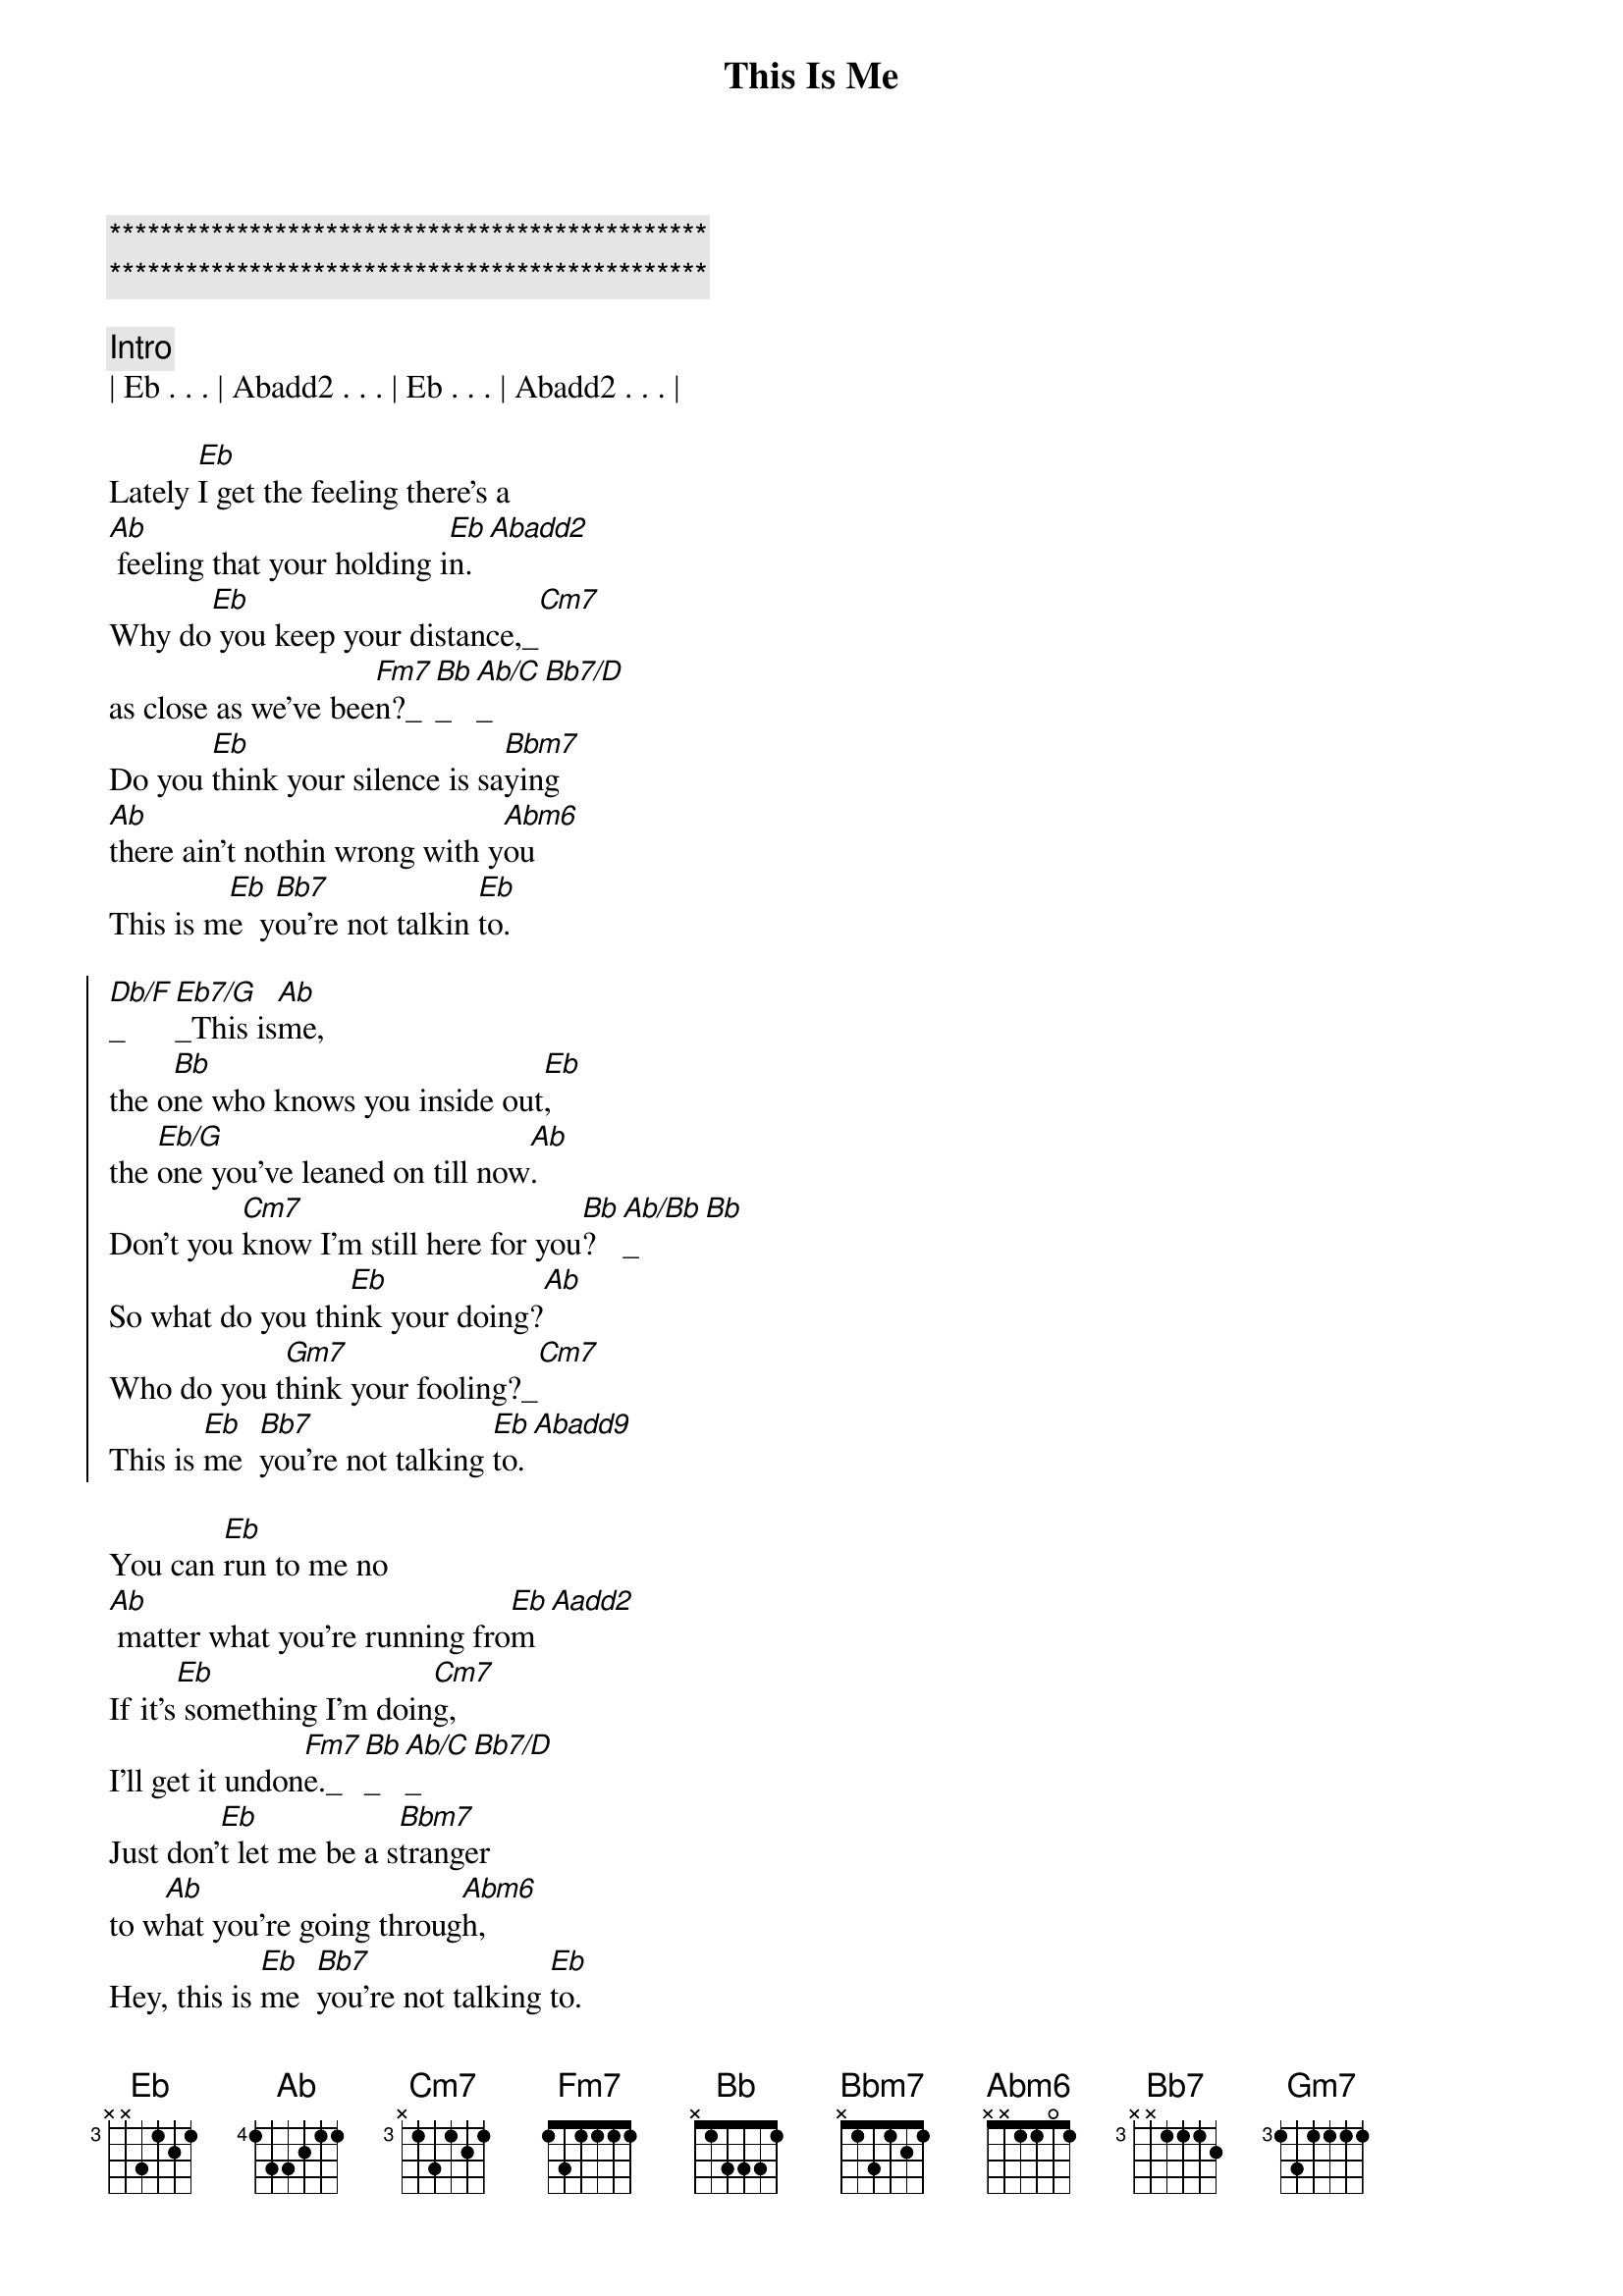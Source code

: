 {title: This Is Me}
{artist: Randy Travis}
{key: Eb}
{duration: 3:00}
{tempo: 100}

{c:***********************************************}
{c:***********************************************}

{comment: Intro}
| Eb . . . | Abadd2 . . . | Eb . . . | Abadd2 . . . | 

{start_of_verse}
Lately [Eb]I get the feeling there's a
[Ab] feeling that your holding i[Eb]n.[Abadd2]
Why do[Eb] you keep your distance,_[Cm7]
as close as we've bee[Fm7]n?_[Bb]_[Ab/C]_[Bb7/D]
Do you [Eb]think your silence is sa[Bbm7]ying 
[Ab]there ain't nothin wrong with y[Abm6]ou
This is m[Eb]e  y[Bb7]ou're not talkin [Eb]to.
{end_of_verse}

{start_of_chorus}
[Db/F]_[Eb7/G]_This is[Ab]me,
the o[Bb]ne who knows you inside out[Eb],
the [Eb/G]one you've leaned on till now[Ab].
Don't you [Cm7]know I'm still here for you[Bb]?[Ab/Bb]_[Bb]
So what do you thi[Eb]nk your doing?[Ab]
Who do you t[Gm7]hink your fooling?_[Cm7]
This is [Eb]me  [Bb7]you're not talking [Eb]to.[Abadd9]
{end_of_chorus}

{start_of_verse}
You can [Eb]run to me no
[Ab] matter what you're running fro[Eb]m[Aadd2]
If it's[Eb] something I'm doin[Cm7]g, 
I'll get it undon[Fm7]e._[Bb]_[Ab/C]_[Bb7/D]
Just don'[Eb]t let me be a s[Bbm7]tranger 
to w[Ab]hat you're going throug[Abm6]h,
Hey, this is [Eb]me  [Bb7]you're not talking [Eb]to.
{end_of_verse}

{start_of_chorus}
[Db/F]     [Eb7/G] This is[Ab]me,
the o[Bb]ne who knows you inside out[Eb],
the [Eb/G]one you've leaned on till now[Ab].
Don't you [Cm7]know I'm still here for you[Bb]?[Ab/Bb][Bb]
So what do you [Eb]think your doing?[Ab]
Who do you t[Gm7]hink your fooli[Cm7]ng?
This is [Eb]me  [Bb7]you're not talking [Eb]to.
{end_of_chorus}

{comment: Outro}
[Ab]   Hey, this is [Eb]me  [Bb7]you're not talking [Eb]to.[Abadd2][Eb]
